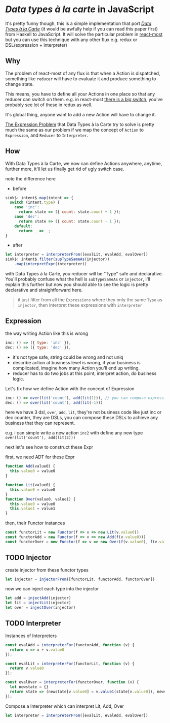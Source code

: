 * /Data types à la carte/ in JavaScript

It's pretty funny though, this is a simple implementation that port [[http://citeseerx.ist.psu.edu/viewdoc/download;jsessionid=4B1BB52114FB29D3169B1761C3FBFF15?doi=10.1.1.101.4131&rep=rep1&type=pdf][/Data Types à la Carte/]] (it would be awfully help if you can read this paper first) from Haskell to JavaScript. It will solve the particular problem in [[https://github.com/reactive-react/react-most][react-most]] but you can use this technique with any other flux e.g. redux or DSL(expression + interpreter)

** Why
The problem of react-most of any flux is that when a Action is dispatched, something like =reducer= will have to evaluate it and produce something to change state.

This means, you have to define all your Actions in one place so that any reducer can switch on them. e.g. in react-most [[https://github.com/reactive-react/react-most/blob/master/examples/counter/src/app.jsx#L18][there is a big switch]], you've probably see lot of these in redux as well.

It's global thing, anyone want to add a new Action will have to change it.

[[https://en.wikipedia.org/wiki/Expression_problem][The Expression Problem]] that Data Types à la Carte try to solve is pretty much the same as our problem if we map the concept of =Action= to =Expression=, and =Reducer= to =Interpreter=.


** How
With Data Types à la Carte, we now can define Actions anywhere, anytime, further more, it'll let us finally get rid of ugly switch case.

note the difference here

- before
#+BEGIN_SRC js
    sink$: intent$.map(intent => {
      switch (intent.type) {
        case 'inc':
          return state => ({ count: state.count + 1 });
        case 'dec':
          return state => ({ count: state.count - 1 });
        default:
          return _ => _;
    }
#+END_SRC

- after
#+BEGIN_SRC js
  let interpreter = interpreterFrom([evalLit, evalAdd, evalOver])
  sink$: intent$.filter(supTypeSameAs(injector))
      .map(interpretExpr(interpreter))
#+END_SRC

with Data Types à la Carte, you reducer will be "Type" safe and declarative. You'll probably confuse what the hell is =subTypeSameAs= or =injector=, I'll explain this further but now you should able to see the logic is pretty declarative and straightforward here.

#+BEGIN_QUOTE
it just filter from all the =Expressions= where they only the same =Type= as =injector=, then interpret these expressions with =interpreter=
#+END_QUOTE

** Expression
the way writing Action like this is wrong
#+BEGIN_SRC js
 inc: () => ({ type: 'inc' }),
 dec: () => ({ type: 'dec' }),
#+END_SRC
- it's not type safe, string could be wrong and not uniq
- describe action at business level is wrong, if your business is complicated, imagine how many Action you'll end up writing.
- reducer has to do two jobs at this point, interpret action, do business logic.

Let's fix how we define Action with the concept of Expression
#+BEGIN_SRC js
      inc: () => over(lit('count'), add(lit(1))), // you can compose expressions to achieve your bussiness
      dec: () => over(lit('count'), add(lit(-1)))
#+END_SRC
here we have 3 dsl, =over=, =add=, =lit=, they're not business code like just inc or dec counter, they are DSLs, you can compose these DSLs to achieve any business that they can represent.

e.g. i can simple write a new action =inc2= with define any new type =over(lit('count'), add(lit(2)))=

next let's see how to construct these Expr

first, we need ADT for these Expr
#+BEGIN_SRC js
function Add(value0) {
  this.value0 = value0
}

function Lit(value0) {
  this.value0 = value0
}
function Over(value0, value1) {
  this.value0 = value0
  this.value1 = value1
}
#+END_SRC

then, their Functor instances
#+BEGIN_SRC js
const functorLit = new Functor(f => v => new Lit(v.value0))
const functorAdd = new Functor(f => v => new Add(f(v.value0)))
const functorOver = new Functor(f => v => new Over(f(v.value0), f(v.value1)))
#+END_SRC

** TODO Injector
create injector from these functor types
#+BEGIN_SRC js
let injector = injectorFrom([functorLit, functorAdd, functorOver])
#+END_SRC

now we can inject each type into the injector
#+BEGIN_SRC js
let add = injectAdd(injector)
let lit = injectLit(injector)
let over = injectOver(injector)
#+END_SRC

** TODO Interpreter
Instances of Interpreters
#+BEGIN_SRC js
const evalAdd = interpreterFor(functorAdd, function (v) {
  return x => x + v.value0
});

const evalLit = interpreterFor(functorLit, function (v) {
  return v.value0
});

const evalOver = interpreterFor(functorOver, function (v) {
  let newstate = {}
  return state => (newstate[v.value0] = v.value1(state[v.value0]), newstate)
});
#+END_SRC

Compose a Interpreter which can interpret Lit, Add, Over
#+BEGIN_SRC js
let interpreter = interpreterFrom([evalLit, evalAdd, evalOver])
#+END_SRC
